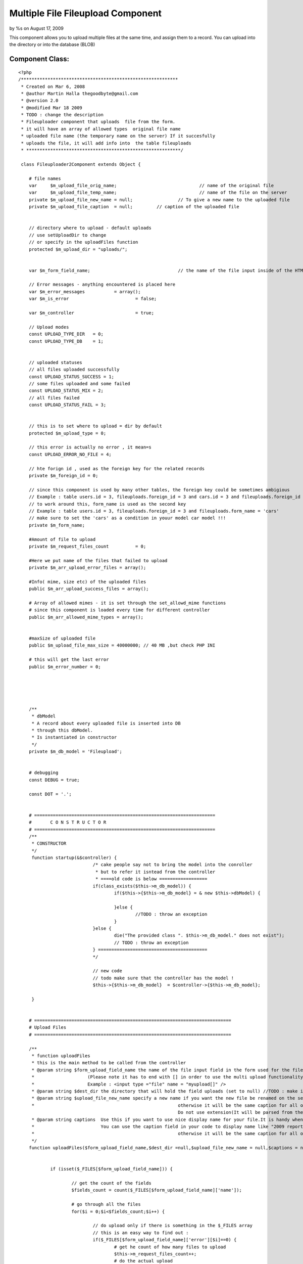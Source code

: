 Multiple File Fileupload Component
==================================

by %s on August 17, 2009

This component allows you to upload multiple files at the same time,
and assign them to a record. You can upload into the directory or into
the database (BLOB)


Component Class:
````````````````

::

    <?php 
    /***********************************************************
     * Created on Mar 6, 2008
     * @author Martin Halla thegoodbyte@gmail.com
     * @version 2.0
     * @modified Mar 18 2009
     * TODO : change the description
     * Fileuploader component that uploads  file from the form.
     * it will have an array of allowed types  original file name
     * uploaded file name (the temporary name on the server) If it succesfully 
     * uploads the file, it will add info into  the table fileuploads
     * **********************************************************/
     
     class Fileuploader2Component extends Object {
    
     	# file names
     	var 	$m_upload_file_orig_name; 				// name of the original file
     	var 	$m_upload_file_temp_name; 				// name of the file on the server
     	private $m_upload_file_new_name = null; 		// To give a new name to the uploaded file
     	private $m_upload_file_caption 	= null;     	// caption of the uploaded file
     	
     	
     	// directory where to upload - default uploads
     	// use setUploadDir to change
     	// or specify in the uploadFiles function
     	protected $m_upload_dir = "uploads/"; 			
     	
     	
     	var $m_form_field_name;					// the name of the file input inside of the HTML form
     	
     	// Error messages - anything encountered is placed here
     	var $m_error_messages 		= array();			
     	var $m_is_error 			= false;
     	
     	var $m_controller 			= true;
     	
     	// Upload modes
     	const UPLOAD_TYPE_DIR 	= 0;
     	const UPLOAD_TYPE_DB 	= 1;
     	
     	
     	// uploaded statuses
     	// all files uploaded successfully
     	const UPLOAD_STATUS_SUCCESS = 1;
     	// some files uploaded and some failed
     	const UPLOAD_STATUS_MIX = 2;
     	// all files failed 
     	const UPLOAD_STATUS_FAIL = 3;
     	
     	
     	// this is to set where to upload = dir by default
     	protected $m_upload_type = 0;
     	
     	// this error is actually no error , it mean=s
        const UPLOAD_ERROR_NO_FILE = 4;
     	
     	// hte forign id , used as the foreign key for the related records
     	private $m_foreign_id = 0;
     	
        // since this component is used by many other tables, the foreign key could be sometimes ambigious
     	// Example : table users.id = 3, fileuploads.foreign_id = 3 and cars.id = 3 and fileuploads.foreign_id = 3 woul get the same record from the fileuploader
     	// to work around this, form_name is used as the second key
     	// Example : table users.id = 3, fileuploads.foreign_id = 3 and fileuploads.form_name = 'cars'
     	// make sure to set the 'cars' as a condition in youur model car model !!!
     	private $m_form_name;
     	
     	#Amount of file to upload
     	private $m_request_files_count		= 0;
     	
     	#Here we put name of the files that failed to upload
     	private $m_arr_upload_error_files = array();
     	
     	#Info( mime, size etc) of the uploaded files
     	public $m_arr_upload_success_files = array();
     	
     	# Array of allowed mimes - it is set through the set_allowd_mime functions
     	# since this component is loaded every time for different controller
     	public $m_arr_allowed_mime_types = array();
                     
     	
     	#maxSize of uploaded file
     	public $m_upload_file_max_size = 40000000; // 40 MB ,but check PHP INI
     	
     	# this will get the last error
     	public $m_error_number = 0;
    
    
     	
    
     	
     	/** 
     	 * dbModel 
     	 * A record about every uploaded file is inserted into DB
     	 * through this dbModel.
     	 * Is instantiated in constructor
     	 */
     	private $m_db_model = 'Fileupload';
    
     	
     	# debugging
     	const DEBUG = true;
     	
     	const DOT = '.';
    
     	
     	# ====================================================================
    	# 	C O N S T R U C T O R
    	# ====================================================================
     	/**
     	 * CONSTRUCTOR
     	 */
     	 function startup(&$controller) {
    				/* cake people say not to bring the model into the conroller
    				 * but to refer it isntead from the controller
    				 * ====old code is below ==================
    		 		if(class_exists($this->m_db_model)) {
    	 				if($this->{$this->m_db_model} = & new $this->dbModel) {
    	 					
    	 				}else {
    	 					//TODO : throw an exception
    	 				}
    		 		}else {
    		 			die("The provided class ". $this->m_db_model." does not exist");
    		 			// TODO : throw an exception
    		 		} =========================================
    		 		*/
    		 		
    		 		// new code
    		 		// todo make sure that the controller has the model !
    		 		$this->{$this->m_db_model}  = $controller->{$this->m_db_model};
    		
     	 }
    	
    	
    	# ==========================================================================
    	# Upload Files
    	# ==========================================================================
    	
    	/**
    	 * function uploadFiles
    	 * this is the main method to be called from the controller
    	 * @param string $form_upload_field_name the name of the file input field in the form used for the file upload
    	 *                    (Please note it has to end with [] in order to use the multi upload functionality).The nam you use here is without the squares brackets
    	 *                    Example : <input type ="file" name = "myupload[]" />
    	 * @param string $dest_dir the directory that will hold the field uploads (set to null) //TODO : make it automatically switch to db upload when this null
    	 * @param string $upload_file_new_name specify a new name if you want the new file be renamed on the server.Please note that is should be array for multiple records
    	 * 							otherwise it will be the same caption for all of the files
    								Do not use extension(It will be parsed from the current name).Use null for not to rename
    	 * @param string captions  Use this if you want to use nice display name for your file.It is handy when you have file like "my_2009_report_approved_for_sharing".
    	 *                         You can use the caption field in your code to display name like "2009 report".Please note that is should be array for multiple records
    	 * 							otherwise it will be the same caption for all of the files 							
    	 */
    	function uploadFiles($form_upload_field_name,$dest_dir =null,$upload_file_new_name = null,$captions = null) {
    
     		
    		if (isset($_FILES[$form_upload_field_name])) {
    			
    			// get the count of the fields
    			$fields_count = count($_FILES[$form_upload_field_name]['name']);
    			
    			# go through all the files
    			for($i = 0;$i<$fields_count;$i++) {
    				
    				// do upload only if there is something in the $_FILES array
    				// this is an easy way to find out : 
    				if($_FILES[$form_upload_field_name]['error'][$i]==0) {
    					# get he count of how many files to upload
    					$this->m_request_files_count++;
    					# do the actual upload				
    					$uploaded = $this->upload($form_upload_field_name,$dest_dir,$upload_file_new_name,$captions,$i);
    				}
    				
    				
    				
    			}
    			
    			return $this->getUploadedFilesCount();
    		}else {
    			
    			
    			$this->setErrorMessage('No Files Supplied !');
    			return 0;
    		}
    	}
    	
    	
    	
    
    	
    	
    	
    	
    	
    	
    	
    	
    	
    	
    	# ===========================================================
    	#
    	#    D   O       U   P   L   O   A   D     ( s i n g l e )
    	#
    	# ===========================================================
     	/**
     	 * function : upload
     	 * @param string $form_upload_field_name the name of the inout field for uploads
     	 * @param string $upload_dir the full system path to the upload dir 
     	 * @param string $upload_file_new_name optional new name of the uploaded file
     	 * @param string $upload_file_caption an oprional caption for the uplaoaded files (a display name)
     	 * The most important function - uploads and moves the files does only one
     	 * The function upload() does all of them (calls this one in a loop)
     	 **/
     	
     	private function upload($form_upload_field_name,$upload_dir=null,$upload_file_new_name = null,$upload_file_caption = null,$order_id) {
    		
    		# ====================================================
    		# Name of the FORM field that loaded the file
    		# ====================================================
     		$this->setFormUploadFieldName($form_upload_field_name);
     		
     		// this lines below are necessary only if we upload to the dir
     		if($this->getUploadType() == self::UPLOAD_TYPE_DIR) {
     		
    		 		# ==========================================
    		 		# Destination DIR => where we load the file 
    		 		# ==========================================	
    		 		if(!is_null($upload_dir)) $this->setUploadDir($upload_dir);
    		 				
    		 		
    		 		
    		 		
    		 		
    		 		# =============================================
    		 		# Check that the supplied dir ends with a DS
    		 		# =============================================
    		 		
    		        if ($this->m_upload_dir[(strlen($this->m_upload_dir)-1)] != DS) {
    		            $this->m_upload_dir .= DS;
    		        } 
     		
     		
    		 		# ====================================
    		 		# Check that the given dir is a dir
    		 		# ====================================
    		 		
    		 		  if (!is_dir($this->getUploadDirPath())) {
    		                $this->setErrorMessage('The supplied upload directory ('.$this->getUploadDir().') does not exist');
    		                return false;
    		           } 
     		
     		
    		 		# ====================================
    		 		# Check that the given dir is writable
    		 		# ====================================
    		            if (!is_writable($this->getUploadDir())) {
    		                $this->setErrorMessage('The supplied upload directory ('.$this->getUploadDir().')  is not writable.');
    		                return false;
    		            } 
     		
     		}// end of the dir exception
     		
     		
     		
     		# =========================================
     		#  No file definitions have been provided
     		# =========================================
     		if(empty($this->m_form_field_name) || empty($this->m_upload_dir)) {
     			$this->setErrorMessage('You must provide a filename and directory on the server')	;
     			
     			return false;
     		}	
     		
     		
     		/* Skipping this one	
     			
    		 # terminate in case of no uploaded file 			  
    		if(empty($_FILES[$this->getFormUploadFieldName())) {
    			$this->setErrorMessage('The file field ('.$this->file_field_name.') is empty');			
    			return false;
    		}*/
     		
     		# ====================================================
    	    # terminate if  an error occurred  while uploading  	
    	    # ====================================================			
    		if($this->hasUploadErrors($order_id)) { 					
    			$this->setErrorMessage('Upload errors ocurred');
    			// place it into the failed files
    			$this->m_arr_upload_error_files[] = $this->collectUploadedFileInfo($order_id);
    			return false;
    		}
    		
    		
    		# ====================================================
    		# GET MIME TYPES
    		# ====================================================
    	
    		
    		
    		$name = $_FILES[$this->m_form_field_name]['tmp_name'][$order_id];
    		//debug echo 'name  = '.$name.'<br>';
    		$mime = $this->getFileMimeType($name);
    		
    		
    		
    		# ====================================================
    		#  WORKAROUND IN CASE OF GET MIMETYPE RETURNS NULL 
    		# ====================================================		
    		if(is_null($mime)) {
    			$mime  = $_FILES[$this->m_form_field_name]['type'][$order_id];
    		}
    		
    		
    		# ====================================================			
    		# Get the name of the original file
    		# ====================================================
    		$this->setUploadFileOrigName($_FILES[$this->getFormUploadFieldName()]['name'][$order_id]);
    		
    		# ====================================================
    		# check it against the array of allowed mimes
    		# ====================================================
            if (!$this->isAllowedMime($mime)) {
            	
            	$allowed_types = implode(',',$this->m_arr_allowed_mime_types);
            	
            	
            	$illegal_mime = $mime;
                $this->setErrorMessage('The uploaded file '.$this->getUploadFileOrigName() .' is of an illegal mime type['.$illegal_mime.'].Allowed mimes are ('.$allowed_types.')');
                // place it into the failed files
    			$this->m_arr_upload_error_files[] = $this->collectUploadedFileInfo($order_id);
                return false;
            }
            
            
            # ====================================================
            # Check that the file is smaller than the maximum filesize.
            # ====================================================
            $file_size = filesize($_FILES[$this->getFormUploadFieldName()]['tmp_name'][$order_id]);
            if (($file_size/1024) > $this->m_upload_file_max_size) {
                $this->setErrorMessage('The file '.$this->getUploadFileOrigName() .' is too large ['.$file_size.'] (application).');
                // place it into the failed files
    			$this->m_arr_upload_error_files[] = $this->collectUploadedFileInfo($order_id);
                return false;
            } 
     			
     		
     		
    		
    		
    		
    		
    		
    		
    		# ==========================================================
    		# Get the extension of the original file
    		# ==========================================================
    		
    		//$ext = $this->get_filename_apart($_FILES[$this->getFormUploadFieldName()['name'][$fileId]);
    		$file_parts = pathinfo($_FILES[$this->getFormUploadFieldName()]['name'][$order_id]);
    		
    		# in case the file does not have extension
    		$ext = (array_key_exists('extension',$file_parts)) ? $file_parts['extension'] :null;
    		
    		
    		# ====================================================
    		# Name of the file after upload (in the TMP dir)
    		# ====================================================
    		$this->m_upload_file_temp_name =$_FILES[$this->getFormUploadFieldName()]['tmp_name'][$order_id];
    		
    		# =============================================================
    		# caption of the uploaded file
    		# =============================================================
    		if(is_array($upload_file_caption)) {
    			$this->m_upload_file_caption= $$upload_file_caption[$order_id];
    		}else {
    			$this->m_upload_file_caption= $upload_file_caption;
    		}	
    		
    		
    		
    		# ====================================================
    		#	if no new name, use the original
    		# ====================================================
    		if(is_null($upload_file_new_name)) {
    			
    			$this->setUploadFileNewName($this->getUploadFileOrigName());
    		}else {
    			#file of the new file - how we want it (since we provide only the  name, we have to add the extension)
    			$new_name = $upload_file_new_name .self::DOT.$ext;
    			
    			$this->setUploadFileNewName($new_name);
    		}
    		
    		
    		
    		# ====================================================
    		# clean the file name from white spaces (' ' => '_')
    		# ====================================================
    		$this->setUploadFileNewName($this->makeCleanFileName($this->getUploadFileNewName()));
    		
    		
    		# ====================================================
    		# get the next available file name in dir
    		# ====================================================
    		$this->setUploadFileNewName($this->makeNextFileName($this->getUploadFileNewName(),$this->getUploadDir()));
    		
    		
    		// if this is UPLOAD_DIR : 
    		if($this->getUploadType() == self::UPLOAD_TYPE_DIR) :
    					# ====================================================
    					#  Move the files  
    					# ====================================================
    					$moved = move_uploaded_file($this->m_upload_file_temp_name,$this->getUploadDirPath()   .$this->getUploadFileNewName());
    					
    					$file_info = $this->collectUploadedFileInfo($order_id);
    					if ($moved) {
    						
    						if($this->addToTable($file_info)) {
    							$this->m_arr_upload_success_files[] = $file_info;
    							return true;
    						}else {
    							// roll back
    							unlink($file_info['full_path']);
    							$this->m_arr_upload_error_files[] = $file_info;
    							
    							return false;
    						}	
    					}else {
    					    $this->setErrorMessage('There was a problem to move the file '.$this->getUploadFileOrigName() .' into the'.$this->m_upload_dir." directrory");
    						$this->m_arr_upload_error_files[] = $file_info;
    						return false;
    					}
    		// UPLOAD_DB
    		else :
    			$file_info = $this->collectUploadedFileInfo($order_id);
    			$file_info['fld_blob'] = file_get_contents($this->m_upload_file_temp_name);
    			unset($file_info['full_path']);
    			unset($file_info['dir']);
    			
    			$saved  = $this->addToTable($file_info);
    			
    			// do not show  the blob in the arrays
    			unset($file_info['fld_blob']);
    			if($saved) {
    				$this->m_arr_upload_success_files[] = $file_info;
    				return true;
    			}else {
    				$this->m_arr_upload_error_files[] = $file_info;
    				return false;
    			}
    			
    		endif;
    
     	} 
     	
     	
     	
    
     	
    
     	/** 
     	 * Sets the name of the form where we are loading the file
     	 */
    
     	
    
    
     	# ======================================================
     	# 	E R R O R S  
     	# ======================================================
     	
     	
    	# ====================================================
     	#  Set error message
     	# ================================================
     	/** 
     	 * sets the error message into an array
     	 *@param String $msg Error message description
     	 *@return void
     	 */ 
     	private function setErrorMessage($msg) {
     		$this->m_is_error= true; 		
     		$this->m_error_messages[] = $msg;
     	}
     	
     	
     	# ====================================================
     	#  Get Error Message
     	# ====================================================
    	 /**
    	  * returns  error messages in an array
    	  * */ 	
    	 public function getErrorMessages() {
    	 		return $this->m_error_messages;
    	 }
     	
     	
     	# ======================================================
     	# 	 G E T   E R R O R S   M S G   S T R I N G 
     	# ======================================================
     	/**
     	 * @return string returns all error messages as one string
     	 */
     	 function getErrorMsgString() {
     		$errorMessages = $this->getErrorMessages();
     		
     		if(is_array($errorMessages)) {
     			$errorMessages = implode($errorMessages);
     		}
    		
    		return $errorMessages;
     	}
     	
     	 /**
     	  * function getUploadFileOrigName
     	  * @return string the original name of the uplaoded file
     	  */
     	  function getUploadFileOrigName() {
     	  	return $this->m_upload_file_orig_name;
     	  }
    
    	  /** function setUploadFileOrigName
    	   * @param string the poth of the original filename
    	   */
    	  function setUploadFileOrigName($file_path) {
     	  	$this->m_upload_file_orig_name = $file_path;
     	  }
     	
    
     	 # ====================================================
     	 # get upload file new name
     	 # ====================================================
     	 /**
     	  * function : getUploadFileNewName
     	  * @return string $m_upload_file_name the new custom name of the uploaded file
     	  */
     	 public function getUploadFileNewName() {
     	 	return $this->m_upload_file_new_name;
     	 }
     	 
    
     	 
     	 # ====================================================
     	 # set upload file new name
     	 # ====================================================
     	 /**
     	  * function : setUploadFileNewName
     	  * @param string $new_name the new name for the uploaded file
     	  * @return void
     	  */
     	 public function setUploadFileNewName($new_name) {
     	 	$this->m_upload_file_new_name = $new_name;
     	 }
    
     	
     	
     	# ==========================================================================
     	# 		G E T   U P L O A D E D   F I L E   I N F O 
     	# ==========================================================================
     	/**
     	 * Function : createUploadedFileInfo
     	 * description : this function collects  all the info , such as size, mime etc, about the uploaded file
     	 * 				The collected info is then used for the success/failed files array
     	 * We need : mime type, file size,file name 
     	 **/ 	 
     	private function collectUploadedFileInfo($order_id) {
    
    		$mime_type = $this->getFileMimeType($this->getUploadFileOrigName());
    		# ====================================================
    		# WORKAROUND FOR SERVERS HAVING NO MIME TYPES FUNCTIONS INSTALLED
    		# ====================================================
    		if(is_null($mime_type)) {
    			$mime_type =$_FILES[$this->getFormUploadFieldName()  ]['type'][$order_id];
    		}
    		
    		
    		# ====================================================
    		# get the info about the uploaded file
    		# ====================================================
     		$file_types = array(
    								'mime_type' 	=> $mime_type ,// mime_content_type($this->get_system_path()),  //$_FILES[$this->getFormUploadFieldName()['type'][$fileId]),//$_FILES[$this->getFormUploadFieldName()['type'][$fileId],
     								'file_size' => $_FILES[$this->getFormUploadFieldName() ]['size'][$order_id],
     								'file_name' => $this->getUploadFileNewName(), //$_FILES[$this->getFormUploadFieldName()['name'],
     								'dir' 		=> $this->getUploadDir(),
     								'form_name' => $this->getFormName(),
     								'extension' => $this->getFileExtension($this->getUploadFileOrigName()),
     							    
     							    'caption' => $this->m_upload_file_caption, // TODO : add method
     							    'full_path' => $this->getUploadFileNewFullPath(),
    								
    								// foreign id
    								'foreign_id' => $this->getForeignId(),
    								// upload type
    								'upload_type'   => $this->getUploadType(),
    							);
     		return $file_types;						
     	} 
     	
     	
     	
     	/**
     	 * function getUploadFileNewFullPath
     	 * @return string the full path of the new file
     	 */
     	function getUploadFileNewFullPath() {
     		return $this->getWebrootPath().$this->getUploadDir().$this->getUploadFileNewName();
     	}
     	
    
     	
    	
     	
     	
     	
     	# ================================
     	# set form Name
     	# ================================
     	/**
     	 * sets the new name for the form 
     	 * @param string $name;
     	 */
     	public function setFormName($name) {
     		$this->m_form_name = $name;
     	}
     	
     	
     	# ====================================================
     	# get form name
     	# ====================================================
     	 /**
     	 * gets the name of the page where we load the file
     	 * @return string the name of the form
     	 */
     	public function getFormName() {
     		return $this->m_form_name;
     	}
     	
     	
     	
     	/**
     	 * function getFormUploadFieldname
     	 * return string the name of the file input field name
     	 */
     	function getFormUploadFieldName() {
     		return $this->m_form_field_name;
     	}
     	
     	/**
     	 * function getFormUploadFieldName
     	 * @param string $name the name of the file input field 
     	 */
     	function setFormUploadFieldName($name) {
     		$this->m_form_field_name = $name;
     	}
     	
     	
     	
     	# ====================================================
     	# checkUploadErrors
     	# ====================================================
       /**  
        * function : checkUploadErrors
        * @param integer $order_id the key for the uploaded files array
        * this function verifies that the file has 
     	* been uploaded with no errors
     	*/ 	 	
     	private function hasUploadErrors($order_id) {
     		
     		$error = $_FILES[$this->m_form_field_name]['error'][$order_id] ;
     		$file_name = $_FILES[$this->m_form_field_name]['name'][$order_id] ;
     		
     		
     		// these are no errors
     		if(($error == 0) || ($error == 4) )	{ 
     			return false;
     		}
     			
     			//////$this->last_error_number = $_FILES[$this->getFormUploadFieldName()]['error'][$order_id];
     			
    			//switch($_FILES[$this->getFormUploadFieldName()]['error'][$order_id])	{
    			switch($error) {
    				case 1:
    					$this->setErrorMessage('The file '.$file_name.' is too large (server).');
    					break;
    				case 2:
    					$this->setErrorMessage('The file '.$file_name.' is too large (form).');
    					break;
    				case 3:
    					$this->setErrorMessage('The file '.$file_name.' was only partially uploaded.');
    					break;
    				case 4:
    					$this->setErrorMessage('No file was uploaded.');
    					
    					break;
    				case 5:
    					$this->setErrorMessage('The servers temporary folder is missing.');
    					break;
    				case 6:
    					$this->setErrorMessage('Failed to write to the temporary folder.');
    					break;
    				
    				default:
    					$this->setErrorMessage('Unknown Upload error');
    					break;	
    			}
    					
    				return true;
    		
     	}
     	
     	
     	/** function setUploadType
     	 * @param integer $type the upload mode, 0 for directory, 1 for database
     	 * @return void;
     	 */
     	function setUploadType($type) {
     		
     		 $this->m_upload_type = $type;
     		 
     	}
     	
     	/** 
     	 * function getUploadType
     	 * @return integer the upload type, 0 for directory, 1 for database
     	 */
     	function getUploadType() {
     		return $this->m_upload_type;
     	}
     	
     	
     	# ====================================================
     	# Set Upload Dir
     	# ====================================================
     	/** 
     	 * function : set upload dir
     	 * @param string $upload_dir ful system path where to upload the files
     	 * @retun void
     	 * 
     	 */
     	public function setUploadDir($upload_dir) {
     		$this->m_upload_dir = $upload_dir;
     	}
     	
     	
     	
     	
     	/** function setForeignId
     	 * description sets the foreign id
     	 * @param integer the foreign id of the record
     	 * @return void
     	 */
     	function setForeignId($id) {
     		$this->m_foreign_id = $id;
     	}
     	
     	
     	/** function getForeignId
     	 * @return integer the foreign id of the related record
     	 */
     	function getForeignId() {
     		return $this->m_foreign_id;
     	}
     	
     	
     	
     	# ====================================================
     	# Get upload dir
     	# ====================================================
     	/**
     	 * function : get_upload_dir
     	 * @param void
     	 * return string the full system path to the upload directory
     	 * example /var/www/uploads
     	 */
     	public function getUploadDir() {
     		return $this->m_upload_dir;
     	}
     	
     	
     	function getUploadDirPath() {
     		$path =  $this->getWebrootPath().$this->getUploadDir();
     		
     		return $path;
     	}
      
       /**
        * function getWebrootPath
        * @return  string the full system path to cake's webroot directory
        * example /var/www/websites/my_project/app/webroot/
        */
        function getWebrootPath() {
        	return WWW_ROOT;
        }
        
        
        /**
         * function : getFulluploadPath
         * @return string the full system path to the upload directory
         * example : /var/www/websites/my_project/app/webroot/uploads
         */
        function getFullUploadDirPath() {
        	$the_path = $this->getWebrootPath().$this->getUploadDir();
        	return $the_path;
        }
    
     	 
     	 
     	
     	 
     	 
     	 
     	 # ==================================================
     	 # INSERT UPLOADED FILES INFO INTO FILEUPLOAD TABLE
     	 # ==================================================
     	 /**function  addToTable
     	  * description L: goes through all of the success upload files and adds them to the fileuploads table
     	  * @param Integer $id Id of the parent record this record is associated to(lets say id of business logo)
     	  * Another Description
     	  */
     	 public function addAllToTable() {
     	 	
     	 	
     	 	$count = $this->getUploadedFilesCount();
     	 	
     	 	$success_counter = 0;
    
    		for($i = 0;$i<$count;$i++) {
    			
    			$file_info = $this->getUploadedFileInfoArray($i);
    			/*
    			$file_info = array();
    			
    			$success_files = $this->m_arr_upload_success_files[$i];
    			$file_nfo['foreign_id'] = $id;
    			$file_nfo['mime_type'] = $success_files['mime_type'];
     			$file_nfo['file_size'] = $success_files['file_size'];
     			$file_nfo['file_name'] = $success_files['file_name'];
     			$file_nfo['dir'] 		= $success_files['dir'];
     			$file_nfo['form_name'] = $success_files['form_name'];
     			$file_nfo['extension'] = $success_files['extension'];
     			$file_nfo['form_name'] = $form_name;
     			$file_nfo['caption']   = $success_files['caption'];
     			$file_nfo['full_path']   = $success_files['full_path'];
     			// the upload type
     			$file_nfo['upload_type']   = $this->getUploadType();
     			
     			$success_files = null;
     			*/
    
     			
     			#set id to null so cake will add instead of update
     			$this->{$this->m_db_model}->id = null;
    			if($this->{$this->m_db_model}->save($file_info)) $success_counter++;
    			
    		}
     	 	# if all have been saved return true
     	 	
     	 	return $count == $success_counter;
     	 	}
     	 	
     	 	
     	 	
     	 	
     	 	private function addToTable($data) {
     	 		$this->{$this->m_db_model}->id = null;
    			$saved = $this->{$this->m_db_model}->save($data);
    			return $saved;
     	 	}
     	 
     	 
     	 /** function getUploadFileInfoArray
     	  * @param integer $index the index of the record in the sucess upload files array
     	  * @return array the array including the info about the uploaded file. This array is used for updating the fileuploads table. 
     	  **/
     	 function getUploadedFileInfoArray($index) {
     	 		$file_info = array();
    			$success_files = $this->m_arr_upload_success_files[$index];
    			return $success_files;
     	 }
     	 
     	 
     	 
    
     	 
     	 
     	 
     	 
     	 /**
     	  * function getFileExtension
     	  * description : a convenient function to get the file's extension
     	  * @param string path to  the file, example : /var/www/my_img.jpg
     	  * @return string the extension of the file , example : jpg
     	  */
     	 function getFileExtension($file_path) {
     	 	$parts = pathinfo($file_path);
     	 	
     	 	return isset($parts['extension']) ?$parts['extension'] : null;
     	 }
     	 
     	 
     	 # ==================================================
     	 #      G E T   M I M E   T Y P E 
     	 # ==================================================
     	 /**
     	  * function getFileMimeType
     	  * @param string $file_name the name of the file to be checked
     	  */
     	  // TODO : fix the PECL !!!!
     	 function getFileMimeType($file_name) {
     	 	  $mime = null;
    		  
    		  if(class_exists('finfo')) {
    	     	 	 return $this->getMimePecl($file_name);
    	      	    //$mime_ = $fi->buffer(file_get_contents($filename));
    		  }
    		  if (function_exists('mime_content_type')) {
    		  	return mime_content_type($file_name);
    		  }	
    		  
    		 
    		  $mime = $_FILES[$this->getFormUploadFieldName()]['type'];
    		  
     	 }
     	 
    	/**
    	 * function getMimePecl
    	 * @param string $file_name
    	 * @return string the mime type of the file
    	 */ 	 
    	private function getMimePecl($file_name) {
    					$mime = null;
    		     	 	$finfo_db = "/usr/share/misc/magic";
    				   	$finfo = new finfo(FILEINFO_MIME,$finfo_db ); // return mime type ala mimetype extension
    		
    					if (!$finfo) {
    					   
    					    $this->setErrorMessage("Opening fileinfo database file '$finfo_db' failed");
    					}
    				   	$mime =  $finfo->file($file_name); 
    	}
    
    
     	 
     	 
     	 
     	 
     	 # ==================================================
     	 # 		C H E C K   A L L O W E D   M I M E 
     	 # ==================================================
     	 /**
     	  * function isAllowedMime
     	  * checks if the file's mime is allowed
     	  * @param string $mime the mime to check (Examople "image/jpeg")
     	  * @return boolean returns true if mime is in the array of allowed mimes
     	  * 
     	  */
     	 function isAllowedMime($mime) {
     	 	// you can pass ALL MIMES to the allowed mimes to skip this check
     	 	if(in_array("ALL",$this->m_arr_allowed_mime_types)) {
     	 		return true;
     	 	}
     	 	if(!in_array($mime,$this->m_arr_allowed_mime_types)) {
     	 		return false;
     	 	}else {
     	 		return true;
     	 	}	
     	 }
     	 
     	 
     	
     	 
     	 # ============================================
     	 #	M a k e   N e x t   F i l e      N a m e
     	 # ============================================
     	 /** Function makeNextFileName
     	  *  Finds next available name.For example.We want 
     	 * 	to add a file into  directory but the file with the name already exists
     	 *	This function adds number to the file name
     	 *   Example : image.jpg to be added
     	 *             image.jpg already exists
     	 * 			   next file : image1.jpg
     	 *  @param string $file_name the full path of the file in question
     	 *  @param string $dir_to_check the directory where the file will be uploaded
     	 *  @return string the file name with an numeric increment
     	 * 
     	 * How to use :
     	 * (Make sure you have the model Fileupload !)
     	 * 
     	 * in the view :
     	 * 1) make sure that the form enctype is set to multipart/form-data
     	 * Example : <form name ="myuplad" enctype="multipart/form-data" method="post" >
     	 * 2) Make sure the inpu file element's name includes the square brackers 
     	 * Example : <input type = "file" name ="upload_field[]" />
     	 * The brackets are important as they allow the multipart file uploads
     	 * 
     	 * In your controller
     	 * 1) // set the mime types
     	 * Example : $allowed_mimes = array("image/jpeg","image/gif");
     	 * $this->Fileuploader2->setAllowedMimes($allowed_mimes);
     	 * (You can also user magic word ALL to allow all) Example : $allowed_mimes = array("ALL");
     	 * 2) Set the upload type :
     	 * $this->Fileuploader2->setUploadType(Fileuploader2Component::UPLOAD_DIR) // you can use DB too UPLOAD_DB
     	 * 3) If using upload to dir, set the upload directory
     	 *  ( we use the app webroot by default, so all you need to  specify only the one from there, with no starting dash ("/"))
     	 *  Example : $this->setUploadDir("uploads");
     	 * 4) Set the forign_id key - it is used to relate the records in the tables
     	 *  you migh be for example updating record $id = 23 in the "profiles" and  want the uploaded records to be associated with the record,
     	 *  you then set the the foreign_id to 23
     	 * Example : $this->Fileuploader2->setForeignId(23);
     	 * note : you can also set an additional parameter : form
     	 * It is used in the where clause and identifies the related table that wil use the foriegn key
     	 * (Sometimes you have two same foreign keys - to distinguish between them , you set the form nome to the name of the model that will call it)
     	 * 5) cal the fileuploader's uploadFile method to upload the files.
     	 * It takes a required argument - the name of the <input tag> used for uploading the files
     	 *  we have used "upload_field[]" above
     	 * the name of the uploaded field will be : "upload_field" , no swuare brackets [] !!!!
     	 * Example : $this->Fileuploader2->uploadFiles("upload_field");
     	 * 
     	 * To get the result statistics, call the getResult function (returns array) :
     	 * $this->Fileuploader2->gerResult();
     	 * or
     	 * call the function called getResultString (returns nicely formatted string) :
     	 * $this->Fileuploader2->getResultString();
     	 * you can also get all uploaded files info here :
     	 * $this->Fileuploader2->getLastUploadData();
     	 * and the failed ones :
     	 * $this->fileuploader2->getUploadFailedFiles();
     	 * 
     	 **/
     	  function makeNextFileName($file_name,$dir_to_check) {  	  	
    		
    		####pr($file_name);
    		
    		$dir_to_check = $this->getWebrootPath().$dir_to_check;
    		#####pr("dir to check ".$dir_to_check);
    		# ========================
    		# construct the file name
    		# ========================
    		
    		
    		# ========================
    		# get the file info
    		# ========================
    		$fileInfo = pathinfo($file_name);
    		
    		
    		# in case the file has no extension
    		if(!array_key_exists('extension',$fileInfo)) $fileInfo['extension'] = 'NULL';
    		
    		
     	 	# test wether the file exists, if does, 
     	 	# add next available number to its name
     		$counter=0;
     		
     		
     		
     		$string_length	 	= strlen($fileInfo['filename']); // get the name of the string
     		$last_two_chars 	= substr($fileInfo['filename'],$string_length -2,2); // get hte last two characters (to learn if they are numeric)
     		$last_char 			= substr($last_two_chars,1,1); // get the last character
     		
     		while(file_exists($dir_to_check. $file_name)){
     			$counter++;
     			
     			#add a number to the file name(not the  extension and try again)
     			# [/var/something/]   [name1]   . [jpg]
     			
     			# lets go fancy and add a number
     			# if the file ends with a number
     			
     			
     			
     			
    
     			// for example ferrari17
     			if(is_numeric($last_two_chars)) {
     				$counter=    ++$last_two_chars;
     				
     				$substring 		= substr($fileInfo['filename'],0,$string_length-2);
     				$file_name   	=	$substring .$counter.self::DOT.$fileInfo['extension'];
     				
    
     			// for example ferrari7	
     			}else if(is_numeric($last_char)) {
     				$counter = ++$last_char;
     				
     				$substring 		= substr($fileInfo['filename'],0,$string_length-1);
     				$file_name   	= $substring	.$counter.self::DOT.$fileInfo['extension'];
    
     			// for example ferrari	
     			}else {
    
     				$file_name   	=	$fileInfo['filename'].$counter.self::DOT.$fileInfo['extension'];
     			}
    
     		} 	 	
    
     	 	return $file_name;
     	 	
     	 }
     	 
     	 
     	 # ============================================
     	 #	M a k e   F i l e   C l e a n   N a m e
     	 # ============================================
     	 // todo : add more parameters in an array
     	 // todo : remove slashes
     	 /** function makeCleanFileName
     	  *  Replaces white spaces
     	  * @param string $name the filename to be checked
     	  * @return string the new clean name
     	  */ 
     	 function makeCleanFileName($name) { 	  	 	 	 	
     	 	# change white spaces & add the prefix
     	 	$name = eregi_replace(" ","_",(strtolower($name)));
     	 	$find  = array("'","__");
     	 	$replace = array("","_");
     	 	$name = str_replace($find,$replace,$name);
     	 	return $name;
     	 	
     	 }
     	 
     	 
     	 # ============================================
     	 #	SET ALLOWED MIME TYPES
     	 # ============================================
     	 # Sets allowed mime types
     	 /** function setAllowedMimes
     	  *  @param array mimes the array of the mimes
     	  *  @return void
     	  *  sets the allowed mimes 
     	  */
     	 function setAllowedMimes(array $mimes) { 	 	
     	 	$this->m_arr_allowed_mime_types = $mimes;
     	 }
    
    
    
    
     	 
     	 
     	 
     	 
     	 
     	 # ====================================================
     	 # returns array of files that failed
     	 # ====================================================
     	 /** 
     	  * function getUploadFailFiles
     	  * @return array array of the failed files
     	  */
     	 function getUploadFailedFiles() {
     	 	return $this->m_arr_upload_error_files  ;
     	 }
     	 
    
     	 
     	 
     	 # ====================================================
     	 # returns info about uploaded files in an array
     	 # ====================================================
     	 
     	 /** 
     	  * function getLastUploadData
     	  * @return array array of  successfully uploaded files
     	  */
     	 public function getLastUploadData() {
     	 	return $this->m_arr_upload_success_files;
     	 }
     	 
     	 /**
     	  * function name : getUploadedFilesCount
     	  * @return integer the count of uploaded files
     	  */
     	 function getUploadedFilesCount() {
     	 	$count = count($this->m_arr_upload_success_files);
     	 	return $count;
     	 }
     	 
     	 
     	 
     	 /**
     	  * function name : getFailedFilesCount
     	  * @return integer the count of failed files
     	  */
     	 function getFailedFilesCount()  {
     	 	$count = count($this->m_arr_upload_error_files);
     	 	return $count;
     	 }
     	 
     	 
     	 /** function getResult 
     	  * description gets the results about the uploaded files in a nice array
     	  * @return array the array with the count of requested , uploaded and failed fieles
     	  * 
     	  * */
     	 function getResult () {
     	 	$result = array(
    						"upload_files"
     	 							=>array(
     	 									"requested"	=>	$this->m_request_files_count,
     	 									"uploaded" 	=>	$this->getUploadedFilesCount(),
     	 									"failed" 	=> 	$this->getFailedFilesCount()
     	 									),
     	 				    "upload_type" =>$this->getUploadType()					
     	 	);
     	 	return $result;
     	 }
     	 
     	 
     	 function getStatus() {
     	 	$result = $this->getResult();
     	 	// success
     	 	if($result['upload_files']['requested'] == $result['upload_files']['uploaded']) {
     	 		return self::UPLOAD_STATUS_SUCCESS;
     	 	}
     	 	// failure
     	 	if($result['upload_files']['requested'] == $result['upload_files']['failed']) {
     	 		return self::UPLOAD_STATUS_FAIL;
     	 	}
     	 	// Mix
     	 	
     	 		return self::UPLOAD_STATUS_MIX;
     	 	
     	 }
     	 
     	 
     	 function getResultString() {
     	 	$result = $this->getResult();
     	 	$upload_types = array(
     	 		self::UPLOAD_TYPE_DIR=>"Directory",
     	 		self::UPLOAD_TYPE_DB =>"Database",
     	 	);
     	 	
     	 	$string = "From the total of ".$result['upload_files']['requested']." requested files to be loaded into ". $upload_types[$result['upload_type']].", ";
     	 	$string .= $result['upload_files']['uploaded']." were uploaded , ";
     	 	$string .= $result['upload_files']['failed']." failed ";
     	 	
     	 	return $string;
     	 }
     	 
     	 
     	
     	# ====================================================
     	# Clear the object
     	# ====================================================
     	
     	/** function clear
     	 * @return void
     	 * description : resets the fields
     	 */
     	public function clear() {
     		$this->m_error_messages 			= null;
     		$this->m_is_error 					= false;
     		$this->m_upload_file_new_name 		= null; 		
     		$this->m_form_name  				= null;
     		$this->m_request_files_count 		= 0;
     		$this->m_arr_upload_error_files 	= null;
     		$this->m_arr_upload_success_files 	= null;
    				
    		# =========
    		$this->m_upload_file_orig_name 		= null; 
    		$this->m_upload_file_temp_name		= null; 		
    		$this->m_upload_dir 				= null; 		
    		$this->m_form_field_name			= null;	 		
    			  	
    		
    
     	}
     	
    
     	
     	
     	
     	
    
     	
     	/**
     	 * this is here just for the reference
     	 * maybe one day we will make anything out of it ...
     	 */
     	function listAllMimes($mime) {
     		/*$all_mimes = array(
     		".3dm" => 	"x-world/x-3dmf"
    ".3dmf " => 	"	x-world/x-3dmf"
    ".a " => 	"	application/octet-stream"
    ".aab " => 	"	application/x-authorware-bin"
    ".aam " => 	"	application/x-authorware-map
    ".aas " => 	"	application/x-authorware-seg
    ".abc " => 	"	text/vnd.abc
    ".acgi " => 	"	text/html
    ".afl " => 	"	video/animaflex
    ".ai " => 	"	application/postscript
    ".aif " => 	"	audio/aiff
    ".aif " => 	"	audio/x-aiff
    ".aifc " => 	"	audio/aiff
    ".aifc " => 	"	audio/x-aiff
    ".aiff " => 	"	audio/aiff
    ".aiff " => 	"	audio/x-aiff
    .aim"=> 	application/x-aim
    .aip"=> 	text/x-audiosoft-intra
    .ani"=> 	application/x-navi-animation
    .aos"=> 	application/x-nokia-9000-communicator-add-on-software
    .aps"=> 	application/mime
    .arc"=> 	application/octet-stream
    .arj"=> 	application/arj
    .arj"=> 	application/octet-stream
    .art"=> 	image/x-jg
    .asf"=> 	video/x-ms-asf
    .asm"=> 	text/x-asm
    .asp"=> 	text/asp
    .asx"=> 	application/x-mplayer2
    .asx"=> 	video/x-ms-asf
    .asx"=> 	video/x-ms-asf-plugin
    .au"=> 	audio/basic
    .au"=> 	audio/x-au
    .avi"=> 	application/x-troff-msvideo
    .avi"=> 	video/avi
    .avi"=> 	video/msvideo
    .avi"=> 	video/x-msvideo
    .avs"=> 	video/avs-video
    .bcpio"=> 	application/x-bcpio
    .bin"=> 	application/mac-binary
    .bin"=> 	application/macbinary
    .bin"=> 	application/octet-stream
    .bin"=> 	application/x-binary
    .bin"=> 	application/x-macbinary
    .bm"=> 	image/bmp
    .bmp"=> 	image/bmp
    .bmp"=> 	image/x-windows-bmp
    .boo"=> 	application/book
    .book"=> 	application/book
    .boz"=> 	application/x-bzip2
    .bsh"=> 	application/x-bsh
    .bz"=> 	application/x-bzip
    .bz2"=> 	application/x-bzip2
    .c"=> 	text/plain
    .c"=> 	text/x-c
    .c++"=> 	text/plain
    .cat"=> 	application/vnd.ms-pki.seccat
    .cc"=> 	text/plain
    .cc"=> 	text/x-c
    .ccad"=> 	application/clariscad
    .cco"=> 	application/x-cocoa
    .cdf"=> 	application/cdf
    .cdf"=> 	application/x-cdf
    .cdf"=> 	application/x-netcdf
    .cer"=> 	application/pkix-cert
    .cer"=> 	application/x-x509-ca-cert
    .cha"=> 	application/x-chat
    .chat"=> 	application/x-chat
    .class"=> 	application/java
    .class"=> 	application/java-byte-code
    .class"=> 	application/x-java-class
    .com"=> 	application/octet-stream
    .com"=> 	text/plain
    .con"=>f 	text/plain
    .cpio"=> 	application/x-cpio
    .cpp"=> 	text/x-c
    .cpt"=> 	application/mac-compactpro
    .cpt"=> 	application/x-compactpro
    .cpt"=> 	application/x-cpt
    .crl"=> 	application/pkcs-crl
    .crl"=> 	application/pkix-crl
    .crt"=> 	application/pkix-cert
    .crt"=> 	application/x-x509-ca-cert
    .crt"=> 	application/x-x509-user-cert
    .csh"=> 	application/x-csh
    .csh"=> 	text/x-script.csh
    .css"=> 	application/x-pointplus
    .css"=> 	text/css
    .cxx"=> 	text/plain
    .dcr"=> 	application/x-director
    .deepv"=> 	application/x-deepv
    .def"=> 	text/plain
    .der"=> 	application/x-x509-ca-cert
    .dif"=> 	video/x-dv
    .dir"=> 	application/x-director
    .dl"=> 	video/dl
    .dl"=> 	video/x-dl
    .doc"=> 	application/msword
    .dot"=> 	application/msword
    .dp"=> 	application/commonground
    .drw"=> 	application/drafting
    .dump"=> 	application/octet-stream
    .dv"=> 	video/x-dv
    .dvi"=> 	application/x-dvi
    .dwf 	drawing/x-dwf (old)
    .dwf 	model/vnd.dwf
    .dwg 	application/acad
    .dwg 	image/vnd.dwg
    .dwg 	image/x-dwg
    .dxf 	application/dxf
    .dxf 	image/vnd.dwg
    .dxf 	image/x-dwg
    .dxr 	application/x-director
    .el 	text/x-script.elisp
    .elc 	application/x-bytecode.elisp (compiled elisp)
    .elc 	application/x-elc
    .env 	application/x-envoy
    .eps 	application/postscript
    .es 	application/x-esrehber
    .etx 	text/x-setext
    .evy 	application/envoy
    .evy 	application/x-envoy
    .exe 	application/octet-stream
    .f 	text/plain
    .f 	text/x-fortran
    .f77 	text/x-fortran
    .f90 	text/plain
    .f90 	text/x-fortran
    .fdf 	application/vnd.fdf
    .fif 	application/fractals
    .fif 	image/fif
    .fli 	video/fli
    .fli 	video/x-fli
    .flo 	image/florian
    .flx 	text/vnd.fmi.flexstor
    .fmf 	video/x-atomic3d-feature
    .for 	text/plain
    .for 	text/x-fortran
    .fpx 	image/vnd.fpx
    .fpx 	image/vnd.net-fpx
    .frl 	application/freeloader
    .funk 	audio/make
    .g 	text/plain
    .g3 	image/g3fax
    .gif 	image/gif
    .gl 	video/gl
    .gl 	video/x-gl
    .gsd 	audio/x-gsm
    .gsm 	audio/x-gsm
    .gsp 	application/x-gsp
    .gss 	application/x-gss
    .gtar 	application/x-gtar
    .gz 	application/x-compressed
    .gz 	application/x-gzip
    .gzip 	application/x-gzip
    .gzip 	multipart/x-gzip
    .h 	text/plain
    .h 	text/x-h
    .hdf 	application/x-hdf
    .help 	application/x-helpfile
    .hgl 	application/vnd.hp-hpgl
    .hh 	text/plain
    .hh 	text/x-h
    .hlb 	text/x-script
    .hlp 	application/hlp
    .hlp 	application/x-helpfile
    .hlp 	application/x-winhelp
    .hpg 	application/vnd.hp-hpgl
    .hpgl 	application/vnd.hp-hpgl
    .hqx 	application/binhex
    .hqx 	application/binhex4
    .hqx 	application/mac-binhex
    .hqx 	application/mac-binhex40
    .hqx 	application/x-binhex40
    .hqx 	application/x-mac-binhex40
    .hta 	application/hta
    .htc 	text/x-component
    .htm 	text/html
    .html 	text/html
    .htmls 	text/html
    .htt 	text/webviewhtml
    .htx 	text/html
    .ice 	x-conference/x-cooltalk
    .ico 	image/x-icon
    .idc 	text/plain
    .ief 	image/ief
    .iefs 	image/ief
    .iges 	application/iges
    .iges 	model/iges
    .igs 	application/iges
    .igs 	model/iges
    .ima 	application/x-ima
    .imap 	application/x-httpd-imap
    .inf 	application/inf
    .ins 	application/x-internett-signup
    .ip 	application/x-ip2
    .isu 	video/x-isvideo
    .it 	audio/it
    .iv 	application/x-inventor
    .ivr 	i-world/i-vrml
    .ivy 	application/x-livescreen
    .jam 	audio/x-jam
    .jav 	text/plain
    .jav 	text/x-java-source
    .java 	text/plain
    .java 	text/x-java-source
    .jcm 	application/x-java-commerce
    .jfif 	image/jpeg
    .jfif 	image/pjpeg
    .jfif-tbnl 	image/jpeg
    .jpe 	image/jpeg
    .jpe 	image/pjpeg
    .jpeg 	image/jpeg
    .jpeg 	image/pjpeg
    .jpg 	image/jpeg
    .jpg 	image/pjpeg
    .jps 	image/x-jps
    .js 	application/x-javascript
    .jut 	image/jutvision
    .kar 	audio/midi
    .kar 	music/x-karaoke
    .ksh 	application/x-ksh
    .ksh 	text/x-script.ksh
    .la 	audio/nspaudio
    .la 	audio/x-nspaudio
    .lam 	audio/x-liveaudio
    .latex 	application/x-latex
    .lha 	application/lha
    .lha 	application/octet-stream
    .lha 	application/x-lha
    .lhx 	application/octet-stream
    .list 	text/plain
    .lma 	audio/nspaudio
    .lma 	audio/x-nspaudio
    .log 	text/plain
    .lsp 	application/x-lisp
    .lsp 	text/x-script.lisp
    .lst 	text/plain
    .lsx 	text/x-la-asf
    .ltx 	application/x-latex
    .lzh 	application/octet-stream
    .lzh 	application/x-lzh
    .lzx 	application/lzx
    .lzx 	application/octet-stream
    .lzx 	application/x-lzx
    .m 	text/plain
    .m 	text/x-m
    .m1v 	video/mpeg
    .m2a 	audio/mpeg
    .m2v 	video/mpeg
    .m3u 	audio/x-mpequrl
    .man 	application/x-troff-man
    .map 	application/x-navimap
    .mar 	text/plain
    .mbd 	application/mbedlet
    .mc$ 	application/x-magic-cap-package-1.0
    .mcd 	application/mcad
    .mcd 	application/x-mathcad
    .mcf 	image/vasa
    .mcf 	text/mcf
    .mcp 	application/netmc
    .me 	application/x-troff-me
    .mht 	message/rfc822
    .mhtml 	message/rfc822
    .mid 	application/x-midi
    .mid 	audio/midi
    .mid 	audio/x-mid
    .mid 	audio/x-midi
    .mid 	music/crescendo
    .mid 	x-music/x-midi
    .midi 	application/x-midi
    .midi 	audio/midi
    .midi 	audio/x-mid
    .midi 	audio/x-midi
    .midi 	music/crescendo
    .midi 	x-music/x-midi
    .mif 	application/x-frame
    .mif 	application/x-mif
    .mime 	message/rfc822
    .mime 	www/mime
    .mjf 	audio/x-vnd.audioexplosion.mjuicemediafile
    .mjpg 	video/x-motion-jpeg
    .mm 	application/base64
    .mm 	application/x-meme
    .mme 	application/base64
    .mod 	audio/mod
    .mod 	audio/x-mod
    .moov 	video/quicktime
    .mov 	video/quicktime
    .movie 	video/x-sgi-movie
    .mp2 	audio/mpeg
    .mp2 	audio/x-mpeg
    .mp2 	video/mpeg
    .mp2 	video/x-mpeg
    .mp2 	video/x-mpeq2a
    .mp3 	audio/mpeg3
    .mp3 	audio/x-mpeg-3
    .mp3 	video/mpeg
    .mp3 	video/x-mpeg
    .mpa 	audio/mpeg
    .mpa 	video/mpeg
    .mpc 	application/x-project
    .mpe 	video/mpeg
    .mpeg 	video/mpeg
    .mpg 	audio/mpeg
    .mpg 	video/mpeg
    .mpga 	audio/mpeg
    .mpp 	application/vnd.ms-project
    .mpt 	application/x-project
    .mpv 	application/x-project
    .mpx 	application/x-project
    .mrc 	application/marc
    .ms 	application/x-troff-ms
    .mv 	video/x-sgi-movie
    .my 	audio/make
    .mzz 	application/x-vnd.audioexplosion.mzz
    .nap 	image/naplps
    .naplps 	image/naplps
    .nc 	application/x-netcdf
    .ncm 	application/vnd.nokia.configuration-message
    .nif 	image/x-niff
    .niff 	image/x-niff
    .nix 	application/x-mix-transfer
    .nsc 	application/x-conference
    .nvd 	application/x-navidoc
    .o 	application/octet-stream
    .oda 	application/oda
    .omc 	application/x-omc
    .omcd 	application/x-omcdatamaker
    .omcr 	application/x-omcregerator
    .p 	text/x-pascal
    .p10 	application/pkcs10
    .p10 	application/x-pkcs10
    .p12 	application/pkcs-12
    .p12 	application/x-pkcs12
    .p7a 	application/x-pkcs7-signature
    .p7c 	application/pkcs7-mime
    .p7c 	application/x-pkcs7-mime
    .p7m 	application/pkcs7-mime
    .p7m 	application/x-pkcs7-mime
    .p7r 	application/x-pkcs7-certreqresp
    .p7s 	application/pkcs7-signature
    .part 	application/pro_eng
    .pas 	text/pascal
    .pbm 	image/x-portable-bitmap
    .pcl 	application/vnd.hp-pcl
    .pcl 	application/x-pcl
    .pct 	image/x-pict
    .pcx 	image/x-pcx
    .pdb 	chemical/x-pdb
    .pdf 	application/pdf
    .pfunk 	audio/make
    .pfunk 	audio/make.my.funk
    .pgm 	image/x-portable-graymap
    .pgm 	image/x-portable-greymap
    .pic 	image/pict
    .pict 	image/pict
    .pkg 	application/x-newton-compatible-pkg
    .pko 	application/vnd.ms-pki.pko
    .pl 	text/plain
    .pl 	text/x-script.perl
    .plx 	application/x-pixclscript
    .pm 	image/x-xpixmap
    .pm 	text/x-script.perl-module
    .pm4 	application/x-pagemaker
    .pm5 	application/x-pagemaker
    .png 	image/png
    .pnm 	application/x-portable-anymap
    .pnm 	image/x-portable-anymap
    .pot 	application/mspowerpoint
    .pot 	application/vnd.ms-powerpoint
    .pov 	model/x-pov
    .ppa 	application/vnd.ms-powerpoint
    .ppm 	image/x-portable-pixmap
    .pps 	application/mspowerpoint
    .pps 	application/vnd.ms-powerpoint
    .ppt 	application/mspowerpoint
    .ppt 	application/powerpoint
    .ppt 	application/vnd.ms-powerpoint
    .ppt 	application/x-mspowerpoint
    .ppz 	application/mspowerpoint
    .pre 	application/x-freelance
    .prt 	application/pro_eng
    .ps 	application/postscript
    .psd 	application/octet-stream
    .pvu 	paleovu/x-pv
    .pwz 	application/vnd.ms-powerpoint
    .py 	text/x-script.phyton
    .pyc 	applicaiton/x-bytecode.python
    .qcp 	audio/vnd.qcelp
    .qd3 	x-world/x-3dmf
    .qd3d 	x-world/x-3dmf
    .qif 	image/x-quicktime
    .qt 	video/quicktime
    .qtc 	video/x-qtc
    .qti 	image/x-quicktime
    .qtif 	image/x-quicktime
    .ra 	audio/x-pn-realaudio
    .ra 	audio/x-pn-realaudio-plugin
    .ra 	audio/x-realaudio
    .ram 	audio/x-pn-realaudio
    .ras 	application/x-cmu-raster
    .ras 	image/cmu-raster
    .ras 	image/x-cmu-raster
    .rast 	image/cmu-raster
    .rexx 	text/x-script.rexx
    .rf 	image/vnd.rn-realflash
    .rgb 	image/x-rgb
    .rm"=> 	application/vnd.rn-realmedia
    .rm"=> 	audio/x-pn-realaudio
    .rmi"=> 	audio/mid
    .rmm"=> 	audio/x-pn-realaudio
    .rmp"=> 	audio/x-pn-realaudio
    .rmp"=> 	audio/x-pn-realaudio-plugin
    .rng"=> 	application/ringing-tones
    .rng"=> 	application/vnd.nokia.ringing-tone
    .rnx"=> 	application/vnd.rn-realplayer
    .roff"=> 	application/x-troff
    .rp"=> 	image/vnd.rn-realpix
    .rpm"=>	audio/x-pn-realaudio-plugin
    .rt"=> 	text/richtext
    .rt 	text/vnd.rn-realtext
    .rtf 	application/rtf
    .rtf 	application/x-rtf
    .rtf 	text/richtext
    .rtx 	application/rtf
    .rtx 	text/richtext
    .rv 	video/vnd.rn-realvideo
    .s 	text/x-asm
    .s3m 	audio/s3m
    .saveme 	application/octet-stream
    .sbk 	application/x-tbook
    .scm 	application/x-lotusscreencam
    .scm 	text/x-script.guile
    .scm 	text/x-script.scheme
    .scm 	video/x-scm
    .sdml 	text/plain
    .sdp 	application/sdp
    .sdp 	application/x-sdp
    .sdr 	application/sounder
    .sea 	application/sea
    .sea 	application/x-sea
    .set 	application/set
    .sgm 	text/sgml
    .sgm 	text/x-sgml
    .sgml 	text/sgml
    .sgml 	text/x-sgml
    .sh 	application/x-bsh
    .sh 	application/x-sh
    .sh 	application/x-shar
    .sh 	text/x-script.sh
    .shar 	application/x-bsh
    .shar 	application/x-shar
    .shtml 	text/html
    .shtml 	text/x-server-parsed-html
    .sid 	audio/x-psid
    .sit 	application/x-sit
    .sit 	application/x-stuffit
    .skd 	application/x-koan
    .skm 	application/x-koan
    .skp 	application/x-koan
    .skt 	application/x-koan
    .sl 	application/x-seelogo
    .smi 	application/smil
    .smil 	application/smil
    .snd 	audio/basic
    .snd 	audio/x-adpcm
    .sol 	application/solids
    .spc"=> 	application/x-pkcs7-certificates
    .spc"=> 	text/x-speech
    .spl"=> 	application/futuresplash
    .spr"=> 	application/x-sprite
    .sprite"=> 	application/x-sprite
    .src"=> 	application/x-wais-source
    .ssi"=> 	text/x-server-parsed-html
    .ssm"=> 	application/streamingmedia
    .sst"=> 	application/vnd.ms-pki.certstore
    .step"=> 	application/step
    .stl"=> 	application/sla
    .stl"=> 	application/vnd.ms-pki.stl
    .stl"=> 	application/x-navistyle
    .stp"=> 	application/step
    .sv4cpio"=> 	application/x-sv4cpio
    .sv4crc"=> 	application/x-sv4crc
    .svf"=> 	image/vnd.dwg
    .svf"=> 	image/x-dwg
    .svr"=> 	application/x-world
    .svr"=> 	x-world/x-svr
    .swf"=> 	application/x-shockwave-flash
    .t"=> 	application/x-troff
    .talk"=> 	text/x-speech
    .tar"=> 	application/x-tar
    .tbk"=> 	application/toolbook
    .tbk"=> 	application/x-tbook
    .tcl"=> 	application/x-tcl
    .tcl"=> 	text/x-script.tcl
    .tcsh"=> 	text/x-script.tcsh
    .tex"=> 	application/x-tex
    .texi"=> 	application/x-texinfo
    .texinfo"=> 	application/x-texinfo
    .text"=> 	application/plain
    .text"=> 	text/plain
    .tgz"=> 	application/gnutar
    .tgz"=> 	application/x-compressed
    .tif"=> 	image/tiff
    .tif"=> 	image/x-tiff
    .tiff 	image/tiff
    .tiff 	image/x-tiff
    .tr 	application/x-troff
    .tsi 	audio/tsp-audio
    .tsp 	application/dsptype
    .tsp 	audio/tsplayer
    .tsv 	text/tab-separated-values
    .turbot 	image/florian
    .txt 	text/plain
    .uil 	text/x-uil
    .uni 	text/uri-list
    .unis 	text/uri-list
    .unv 	application/i-deas
    .uri 	text/uri-list
    .uris 	text/uri-list
    .ustar 	application/x-ustar
    .ustar 	multipart/x-ustar
    .uu 	application/octet-stream
    .uu 	text/x-uuencode
    .uue 	text/x-uuencode
    .vcd 	application/x-cdlink
    .vcs 	text/x-vcalendar
    .vda 	application/vda
    .vdo 	video/vdo
    .vew 	application/groupwise
    .viv 	video/vivo
    .viv 	video/vnd.vivo
    .vivo 	video/vivo
    .vivo 	video/vnd.vivo
    .vmd 	application/vocaltec-media-desc
    .vmf 	application/vocaltec-media-file
    .voc 	audio/voc
    .voc 	audio/x-voc
    .vos 	video/vosaic
    .vox 	audio/voxware
    .vqe 	audio/x-twinvq-plugin
    .vqf 	audio/x-twinvq
    .vql 	audio/x-twinvq-plugin
    .vrml 	application/x-vrml
    .vrml 	model/vrml
    .vrml 	x-world/x-vrml
    .vrt 	x-world/x-vrt
    .vsd 	application/x-visio
    .vst 	application/x-visio
    .vsw"=>	application/x-visio
    .w60"=> 	application/wordperfect6.0
    .w61"=> 	application/wordperfect6.1
    .w6w "=>	application/msword
    .wav"=> 	audio/wav
    .wav"=> 	audio/x-wav
    .wb1"=> 	application/x-qpro
    .wbmp"=> 	image/vnd.wap.wbmp
    .web"=> 	application/vnd.xara
    .wiz"=> 	application/msword
    .wk1"=> 	application/x-123
    .wmf"=> 	windows/metafile
    .wml"=> 	text/vnd.wap.wml
    .wmlc"=> 	application/vnd.wap.wmlc
    .wmls"=> 	text/vnd.wap.wmlscript
    .wmlsc"=> 	application/vnd.wap.wmlscriptc
    .word"=> 	application/msword
    .wp"=> 	application/wordperfect
    .wp5"=> 	application/wordperfect
    .wp5"=> 	application/wordperfect6.0
    .wp6"=> 	application/wordperfect
    .wpd"=> 	application/wordperfect
    .wpd"=> 	application/x-wpwin
    .wq1"=> 	application/x-lotus
    .wri"=> 	application/mswrite
    .wri"=> 	application/x-wri
    .wrl"=> 	application/x-world
    .wrl"=> 	model/vrml
    .wrl"=> 	x-world/x-vrml
    .wrz"=> 	model/vrml
    .wrz"=> 	x-world/x-vrml
    .wsc"=> 	text/scriplet
    .wsrc"=> 	application/x-wais-source
    .wtk"=> 	application/x-wintalk
    .xbm"=> 	image/x-xbitmap
    .xbm"=> 	image/x-xbm
    .xbm"=> 	image/xbm
    .xdr"=> 	video/x-amt-demorun
    .xgz"=> 	xgl/drawing
    .xif"=> 	image/vnd.xiff
    .xl"=> 	application/excel
    .xla"=> 	application/excel
    .xla"=> 	application/x-excel
    .xla"=> 	application/x-msexcel
    .xlb"=> 	application/excel
    .xlb"=> 	application/vnd.ms-excel
    .xlb"=> 	application/x-excel
    .xlc"=> 	application/excel
    .xlc"=> 	application/vnd.ms-excel
    .xlc"=> 	application/x-excel
    .xld"=> 	application/excel
    .xld"=> 	application/x-excel
    .xlk"=> 	application/excel
    .xlk"=> 	application/x-excel
    .xll"=> 	application/excel
    .xll"=> 	application/vnd.ms-excel
    .xll"=> 	application/x-excel
    .xlm"=> 	application/excel
    .xlm"=> 	application/vnd.ms-excel
    .xlm"=> 	application/x-excel
    .xls"=> 	application/excel
    .xls"=> 	application/vnd.ms-excel
    .xls"=> 	application/x-excel
    .xls"=> 	application/x-msexcel
    .xlt"=> 	application/excel
    .xlt"=> 	application/x-excel
    .xlv"=> 	application/excel
    .xlv"=> 	application/x-excel
    .xlw"=> 	application/excel
    .xlw"=> 	application/vnd.ms-excel
    .xlw"=> 	application/x-excel
    .xlw"=> 	application/x-msexcel
    .xm"=> 	audio/xm
    .xml"=> 	application/xml
    .xml"=> 	text/xml
    .xmz"=> 	xgl/movie
    .xpix"=> 	application/x-vnd.ls-xpix
    .xpm"=> 	image/x-xpixmap
    .xpm"=> 	image/xpm
    .x-png"=> 	image/png
    .xs"=>r 	video/x-amt-showrun
    .xwd"=> 	image/x-xwd
    .xwd"=> 	image/x-xwindowdump
    .xyz"=> 	chemical/x-pdb
    .z"=> 	application/x-compress
    .z"=> 	application/x-compressed
    .zip"=> 	application/x-compressed
    .zip"=> 	application/x-zip-compressed
    .zip"=> 	application/zip
    .zip"=> 	multipart/x-zip
    .zoo"=> 	application/octet-stream
    .zsh"=> 	text/x-script.zsh
     		
     		);" .
     				"*/
     	}
     	/**
     	 * function getCreateTableSql
     	 * @param string $table_name the name of the table to be created
     	 * @return string the sql to b used to create the table for the fileuploads info
     	 */
     	private function getCreateTableSql($table_name="fileuploads") {
     		$sql = 	  "CREATE TABLE ".$table_name." (
    				  `id` int(6) NOT NULL auto_increment,
    				  `form_name` varchar(100) NOT NULL,
    				  `foreign_id` int(6) NOT NULL,
    				  `upload_type` int(1) NOT NULL default '0',
    				  `fld_blob` longblob,
    				  `file_name` varchar(255) NOT NULL,
    				  `extension` varchar(20) NOT NULL,
    				  `dir` varchar(100) NOT NULL,
    				  `file_size` varchar(10) NOT NULL,
    				  `mime_type` varchar(50) NOT NULL,
    				  `caption` varchar(255) default NULL COMMENT 'a nickname of the file',
    				  `full_path` varchar(255) default NULL,
    				  `created` datetime NOT NULL,
    				  `modified` datetime NOT NULL,
    				  PRIMARY KEY  (id)
    				) ENGINE=InnoDb  DEFAULT CHARSET=latin1;";
    		return $sql;
     	}
     	
     	function createUploadsTable() {
     		
     	}
     	
     }
    ?>


.. meta::
    :title: Multiple File Fileupload Component
    :description: CakePHP Article related to multiple file upload,Components
    :keywords: multiple file upload,Components
    :copyright: Copyright 2009 
    :category: components

